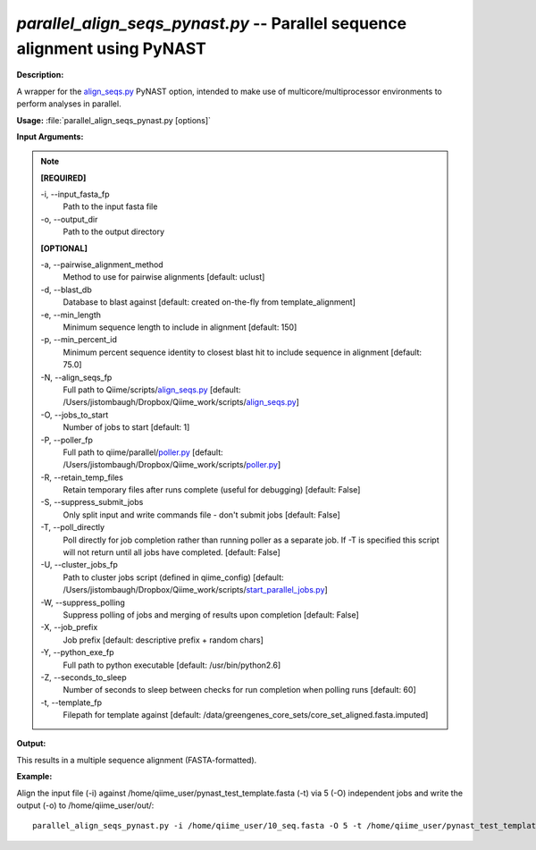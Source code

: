.. _parallel_align_seqs_pynast:

.. index:: parallel_align_seqs_pynast.py

*parallel_align_seqs_pynast.py* -- Parallel sequence alignment using PyNAST
^^^^^^^^^^^^^^^^^^^^^^^^^^^^^^^^^^^^^^^^^^^^^^^^^^^^^^^^^^^^^^^^^^^^^^^^^^^^^^^^^^^^^^^^^^^^^^^^^^^^^^^^^^^^^^^^^^^^^^^^^^^^^^^^^^^^^^^^^^^^^^^^^^^^^^^^^^^^^^^^^^^^^^^^^^^^^^^^^^^^^^^^^^^^^^^^^^^^^^^^^^^^^^^^^^^^^^^^^^^^^^^^^^^^^^^^^^^^^^^^^^^^^^^^^^^^^^^^^^^^^^^^^^^^^^^^^^^^^^^^^^^^^

**Description:**

A wrapper for the `align_seqs.py <./align_seqs.html>`_ PyNAST option, intended to make use of multicore/multiprocessor environments to perform analyses in parallel.


**Usage:** :file:`parallel_align_seqs_pynast.py [options]`

**Input Arguments:**

.. note::

	
	**[REQUIRED]**
		
	-i, `-`-input_fasta_fp
		Path to the input fasta file
	-o, `-`-output_dir
		Path to the output directory
	
	**[OPTIONAL]**
		
	-a, `-`-pairwise_alignment_method
		Method to use for pairwise alignments [default: uclust]
	-d, `-`-blast_db
		Database to blast against [default: created on-the-fly from template_alignment]
	-e, `-`-min_length
		Minimum sequence length to include in alignment [default: 150]
	-p, `-`-min_percent_id
		Minimum percent sequence identity to closest blast hit to include sequence in alignment [default: 75.0]
	-N, `-`-align_seqs_fp
		Full path to Qiime/scripts/`align_seqs.py <./align_seqs.html>`_ [default: /Users/jistombaugh/Dropbox/Qiime_work/scripts/`align_seqs.py <./align_seqs.html>`_]
	-O, `-`-jobs_to_start
		Number of jobs to start [default: 1]
	-P, `-`-poller_fp
		Full path to qiime/parallel/`poller.py <./poller.html>`_ [default: /Users/jistombaugh/Dropbox/Qiime_work/scripts/`poller.py <./poller.html>`_]
	-R, `-`-retain_temp_files
		Retain temporary files after runs complete (useful for debugging) [default: False]
	-S, `-`-suppress_submit_jobs
		Only split input and write commands file - don't submit jobs [default: False]
	-T, `-`-poll_directly
		Poll directly for job completion rather than running poller as a separate job. If -T is specified this script will not return until all jobs have completed. [default: False]
	-U, `-`-cluster_jobs_fp
		Path to cluster jobs script (defined in qiime_config)  [default: /Users/jistombaugh/Dropbox/Qiime_work/scripts/`start_parallel_jobs.py <./start_parallel_jobs.html>`_]
	-W, `-`-suppress_polling
		Suppress polling of jobs and merging of results upon completion [default: False]
	-X, `-`-job_prefix
		Job prefix [default: descriptive prefix + random chars]
	-Y, `-`-python_exe_fp
		Full path to python executable [default: /usr/bin/python2.6]
	-Z, `-`-seconds_to_sleep
		Number of seconds to sleep between checks for run  completion when polling runs [default: 60]
	-t, `-`-template_fp
		Filepath for template against [default: /data/greengenes_core_sets/core_set_aligned.fasta.imputed]


**Output:**

This results in a multiple sequence alignment (FASTA-formatted).


**Example:**

Align the input file (-i) against /home/qiime_user/pynast_test_template.fasta (-t) via 5 (-O) independent jobs and write the output (-o) to /home/qiime_user/out/:

::

	parallel_align_seqs_pynast.py -i /home/qiime_user/10_seq.fasta -O 5 -t /home/qiime_user/pynast_test_template.fasta -o /home/qiime_user/out/


